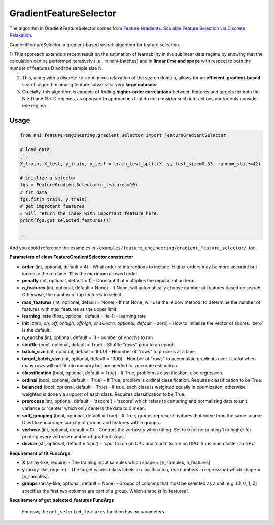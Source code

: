 GradientFeatureSelector
-----------------------

The algorithm in GradientFeatureSelector comes from `Feature Gradients: Scalable Feature Selection via Discrete Relaxation <https://arxiv.org/pdf/1908.10382.pdf>`__.

GradientFeatureSelector, a gradient-based search algorithm
for feature selection. 

1) This approach extends a recent result on the estimation of
learnability in the sublinear data regime by showing that the calculation can be performed iteratively (i.e., in mini-batches) and in **linear time and space** with respect to both the number of features D and the sample size N. 

2) This, along with a discrete-to-continuous relaxation of the search domain, allows for an **efficient, gradient-based** search algorithm among feature subsets for very **large datasets**.

3) Crucially, this algorithm is capable of finding **higher-order correlations** between features and targets for both the N > D and N < D regimes, as opposed to approaches that do not consider such interactions and/or only consider one regime.

Usage
^^^^^

.. code-block:: python

   from nni.feature_engineering.gradient_selector import FeatureGradientSelector

   # load data
   ...
   X_train, X_test, y_train, y_test = train_test_split(X, y, test_size=0.33, random_state=42)

   # initlize a selector
   fgs = FeatureGradientSelector(n_features=10)
   # fit data
   fgs.fit(X_train, y_train)
   # get improtant features
   # will return the index with important feature here.
   print(fgs.get_selected_features())

   ...

And you could reference the examples in ``/examples/feature_engineering/gradient_feature_selector/``\ , too.

**Parameters of class FeatureGradientSelector constructor**


* 
  **order** (int, optional, default = 4) - What order of interactions to include. Higher orders may be more accurate but increase the run time. 12 is the maximum allowed order.

* 
  **penatly** (int, optional, default = 1) - Constant that multiplies the regularization term.

* 
  **n_features** (int, optional, default = None) - If None, will automatically choose number of features based on search. Otherwise, the number of top features to select.

* 
  **max_features** (int, optional, default = None) - If not None, will use the 'elbow method' to determine the number of features with max_features as the upper limit.

* 
  **learning_rate** (float, optional, default = 1e-1) - learning rate

* 
  **init** (*zero, on, off, onhigh, offhigh, or sklearn, optional, default = zero*\ ) - How to initialize the vector of scores. 'zero' is the default.

* 
  **n_epochs** (int, optional, default = 1) - number of epochs to run

* 
  **shuffle** (bool, optional, default = True) - Shuffle "rows" prior to an epoch.

* 
  **batch_size** (int, optional, default = 1000) - Nnumber of "rows" to process at a time.

* 
  **target_batch_size** (int, optional, default = 1000) - Number of "rows" to accumulate gradients over. Useful when many rows will not fit into memory but are needed for accurate estimation.

* 
  **classification** (bool, optional, default = True) - If True, problem is classification, else regression.

* 
  **ordinal** (bool, optional, default = True) - If True, problem is ordinal classification. Requires classification to be True.

* 
  **balanced** (bool, optional, default = True) - If true, each class is weighted equally in optimization, otherwise weighted is done via support of each class. Requires classification to be True.

* 
  **prerocess** (str, optional, default = 'zscore') - 'zscore' which refers to centering and normalizing data to unit variance or 'center' which only centers the data to 0 mean.

* 
  **soft_grouping** (bool, optional, default = True) - If True, groups represent features that come from the same source. Used to encourage sparsity of groups and features within groups.

* 
  **verbose** (int, optional, default = 0) - Controls the verbosity when fitting. Set to 0 for no printing 1 or higher for printing every verbose number of gradient steps.

* 
  **device** (str, optional, default = 'cpu') - 'cpu' to run on CPU and 'cuda' to run on GPU. Runs much faster on GPU

**Requirement of fit FuncArgs**


* 
  **X** (array-like, require) - The training input samples which shape = [n_samples, n_features]

* 
  **y** (array-like, require) - The target values (class labels in classification, real numbers in regression) which shape = [n_samples].

* 
  **groups** (array-like, optional, default = None) - Groups of columns that must be selected as a unit. e.g. [0, 0, 1, 2] specifies the first two columns are part of a group. Which shape is [n_features].

**Requirement of get_selected_features FuncArgs**

 For now, the ``get_selected_features`` function has no parameters.
